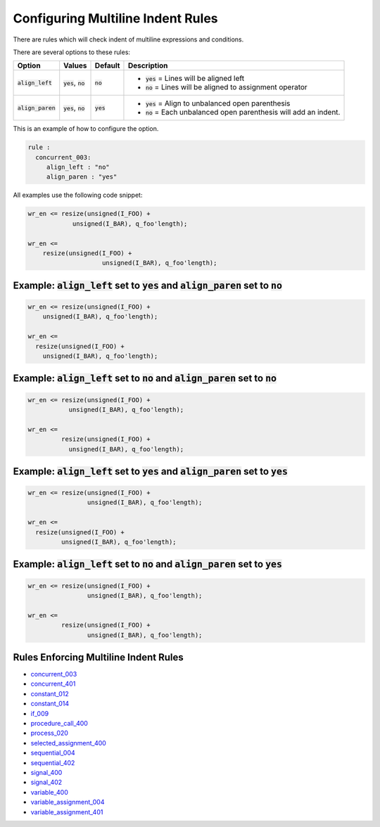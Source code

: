 
.. _configuring-multiline-indent-rules:

Configuring Multiline Indent Rules
----------------------------------

There are rules which will check indent of multiline expressions and conditions.

There are several options to these rules:

.. |align_left| replace::
   :code:`align_left`

.. |align_left__yes| replace::
   :code:`yes` = Lines will be aligned left

.. |align_left__no| replace::
   :code:`no` = Lines will be aligned to assignment operator

.. |align_paren| replace::
   :code:`align_paren`

.. |align_paren__yes| replace::
   :code:`yes` = Align to unbalanced open parenthesis

.. |align_paren__no| replace::
   :code:`no` = Each unbalanced open parenthesis will add an indent.

.. |values| replace::
   :code:`yes`, :code:`no`

.. |default_yes| replace::
   :code:`yes`

.. |default_no| replace::
   :code:`no`

+---------------+----------+---------------+----------------------+
| Option        | Values   | Default       | Description          |
+===============+==========+===============+======================+
| |align_left|  | |values| | |default_no|  | * |align_left__yes|  |
|               |          |               | * |align_left__no|   |
+---------------+----------+---------------+----------------------+
| |align_paren| | |values| | |default_yes| | * |align_paren__yes| |
|               |          |               | * |align_paren__no|  |
+---------------+----------+---------------+----------------------+

This is an example of how to configure the option.

.. code-block:: yaml

   rule :
     concurrent_003:
        align_left : "no"
        align_paren : "yes"

All examples use the following code snippet:

.. code-block:: vhdl

  wr_en <= resize(unsigned(I_FOO) +
              unsigned(I_BAR), q_foo'length);

  wr_en <=
      resize(unsigned(I_FOO) +
                      unsigned(I_BAR), q_foo'length);

Example: |align_left| set to |default_yes| and |align_paren| set to |default_no|
################################################################################

.. code-block:: vhdl

  wr_en <= resize(unsigned(I_FOO) +
      unsigned(I_BAR), q_foo'length);

  wr_en <=
    resize(unsigned(I_FOO) +
      unsigned(I_BAR), q_foo'length);

Example: |align_left| set to |default_no| and |align_paren| set to |default_no|
###############################################################################

.. code-block:: vhdl

  wr_en <= resize(unsigned(I_FOO) +
             unsigned(I_BAR), q_foo'length);

  wr_en <=
           resize(unsigned(I_FOO) +
             unsigned(I_BAR), q_foo'length);

Example: |align_left| set to |default_yes| and |align_paren| set to |default_yes|
#################################################################################

.. code-block:: vhdl

  wr_en <= resize(unsigned(I_FOO) +
                  unsigned(I_BAR), q_foo'length);

  wr_en <=
    resize(unsigned(I_FOO) +
           unsigned(I_BAR), q_foo'length);

Example: |align_left| set to |default_no| and |align_paren| set to |default_yes|
################################################################################

.. code-block:: vhdl

  wr_en <= resize(unsigned(I_FOO) +
                  unsigned(I_BAR), q_foo'length);

  wr_en <=
           resize(unsigned(I_FOO) +
                  unsigned(I_BAR), q_foo'length);

Rules Enforcing Multiline Indent Rules
######################################

* `concurrent_003 <concurrent_rules.html#concurrent-003>`_
* `concurrent_401 <concurrent_rules.html#concurrent-401>`_
* `constant_012 <constant_rules.html#constant-012>`_
* `constant_014 <constant_rules.html#constant-014>`_
* `if_009 <if_rules.html#if-009>`_
* `procedure_call_400 <procedure_call_rules.html#procedure-call-400>`_
* `process_020 <process_rules.html#process-020>`_
* `selected_assignment_400 <selected_assignment_rules.html#selected-assignment-400>`_
* `sequential_004 <sequential_rules.html#sequential-004>`_
* `sequential_402 <sequential_rules.html#sequential-402>`_
* `signal_400 <signal_rules.html#signal-400>`_
* `signal_402 <signal_rules.html#signal-402>`_
* `variable_400 <signal_rules.html#variable-400>`_
* `variable_assignment_004 <variable_assignment_rules.html#variable-assignment-004>`_
* `variable_assignment_401 <variable_assignment_rules.html#variable-assignment-401>`_
